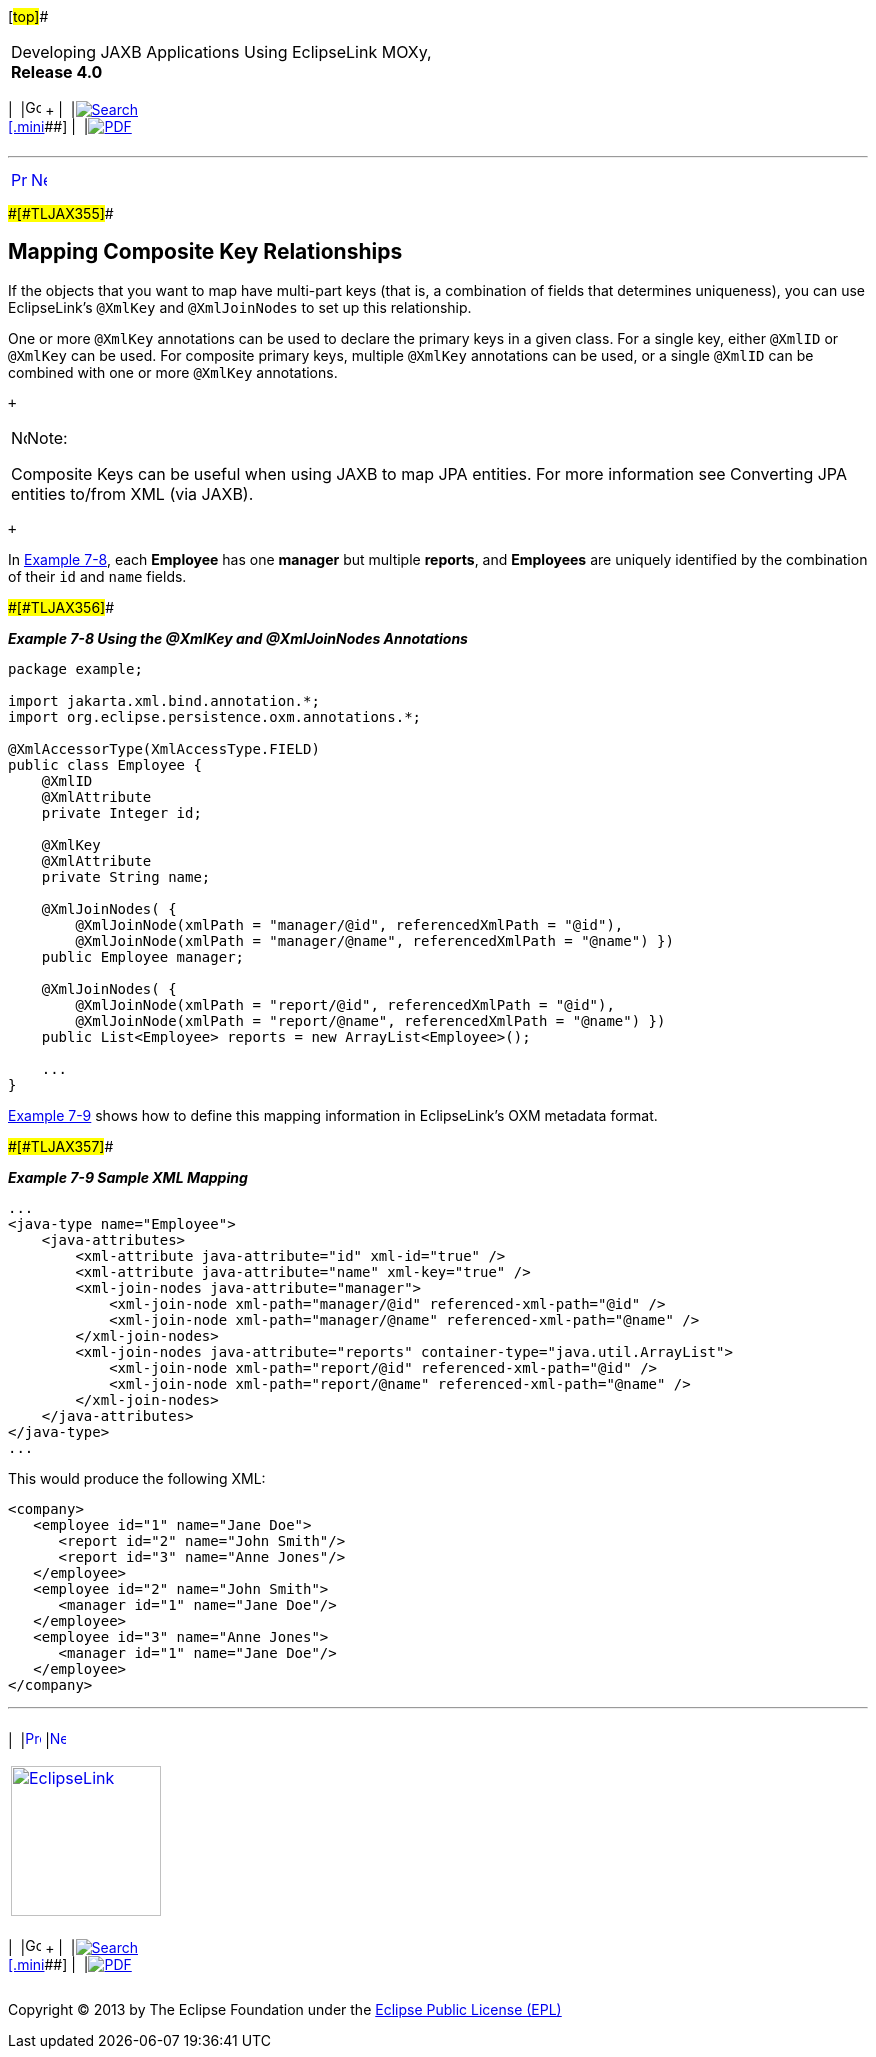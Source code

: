 [[cse]][#top]##

[width="100%",cols="<50%,>50%",]
|===
a|
Developing JAXB Applications Using EclipseLink MOXy, *Release 4.0* +

a|
[width="99%",cols="20%,^16%,16%,^16%,16%,^16%",]
|===
|  |image:../../dcommon/images/contents.png[Go To Table Of
Contents,width=16,height=16] + | 
|link:../../[image:../../dcommon/images/search.png[Search] +
[.mini]##] | 
|link:../eclipselink_moxy.pdf[image:../../dcommon/images/pdf_icon.png[PDF]]
|===

|===

'''''

[cols="^,^,",]
|===
|link:shared_reference_relations003.htm[image:../../dcommon/images/larrow.png[Previous,width=16,height=16]]
|link:shared_reference_relations005.htm[image:../../dcommon/images/rarrow.png[Next,width=16,height=16]]
| 
|===

[#BABIIBFI]####[#TLJAX355]####

== Mapping Composite Key Relationships

If the objects that you want to map have multi-part keys (that is, a
combination of fields that determines uniqueness), you can use
EclipseLink's `@XmlKey` and `@XmlJoinNodes` to set up this relationship.

One or more `@XmlKey` annotations can be used to declare the primary
keys in a given class. For a single key, either `@XmlID` or `@XmlKey`
can be used. For composite primary keys, multiple `@XmlKey` annotations
can be used, or a single `@XmlID` can be combined with one or more
`@XmlKey` annotations.

 +

[width="100%",cols="<100%",]
|===
a|
image:../../dcommon/images/note_icon.png[Note,width=16,height=16]Note:

Composite Keys can be useful when using JAXB to map JPA entities. For
more information see Converting JPA entities to/from XML (via JAXB).

|===

 +

In link:#BABHFBDI[Example 7-8], each *Employee* has one *manager* but
multiple *reports*, and *Employees* are uniquely identified by the
combination of their `id` and `name` fields.

[#BABHFBDI]####[#TLJAX356]####

*_Example 7-8 Using the @XmlKey and @XmlJoinNodes Annotations_*

[source,oac_no_warn]
----
package example;
 
import jakarta.xml.bind.annotation.*;
import org.eclipse.persistence.oxm.annotations.*;
 
@XmlAccessorType(XmlAccessType.FIELD)
public class Employee {
    @XmlID
    @XmlAttribute
    private Integer id;
 
    @XmlKey
    @XmlAttribute
    private String name;
 
    @XmlJoinNodes( {
        @XmlJoinNode(xmlPath = "manager/@id", referencedXmlPath = "@id"),
        @XmlJoinNode(xmlPath = "manager/@name", referencedXmlPath = "@name") })
    public Employee manager;
 
    @XmlJoinNodes( {
        @XmlJoinNode(xmlPath = "report/@id", referencedXmlPath = "@id"),
        @XmlJoinNode(xmlPath = "report/@name", referencedXmlPath = "@name") })
    public List<Employee> reports = new ArrayList<Employee>();
 
    ...
}
 
----

link:#BABHAEGF[Example 7-9] shows how to define this mapping information
in EclipseLink's OXM metadata format.

[#BABHAEGF]####[#TLJAX357]####

*_Example 7-9 Sample XML Mapping_*

[source,oac_no_warn]
----
...
<java-type name="Employee">
    <java-attributes>
        <xml-attribute java-attribute="id" xml-id="true" />
        <xml-attribute java-attribute="name" xml-key="true" />
        <xml-join-nodes java-attribute="manager">
            <xml-join-node xml-path="manager/@id" referenced-xml-path="@id" />
            <xml-join-node xml-path="manager/@name" referenced-xml-path="@name" />
        </xml-join-nodes>
        <xml-join-nodes java-attribute="reports" container-type="java.util.ArrayList">
            <xml-join-node xml-path="report/@id" referenced-xml-path="@id" />
            <xml-join-node xml-path="report/@name" referenced-xml-path="@name" />
        </xml-join-nodes>
    </java-attributes>
</java-type>
...
 
----

This would produce the following XML:

[source,oac_no_warn]
----
<company>
   <employee id="1" name="Jane Doe">
      <report id="2" name="John Smith"/>
      <report id="3" name="Anne Jones"/>
   </employee>
   <employee id="2" name="John Smith">
      <manager id="1" name="Jane Doe"/>
   </employee>
   <employee id="3" name="Anne Jones">
      <manager id="1" name="Jane Doe"/>
   </employee>
</company>
----

'''''

[width="66%",cols="50%,^,>50%",]
|===
a|
[width="96%",cols=",^50%,^50%",]
|===
| 
|link:shared_reference_relations003.htm[image:../../dcommon/images/larrow.png[Previous,width=16,height=16]]
|link:shared_reference_relations005.htm[image:../../dcommon/images/rarrow.png[Next,width=16,height=16]]
|===

|http://www.eclipse.org/eclipselink/[image:../../dcommon/images/ellogo.png[EclipseLink,width=150]] +
a|
[width="99%",cols="20%,^16%,16%,^16%,16%,^16%",]
|===
|  |image:../../dcommon/images/contents.png[Go To Table Of
Contents,width=16,height=16] + | 
|link:../../[image:../../dcommon/images/search.png[Search] +
[.mini]##] | 
|link:../eclipselink_moxy.pdf[image:../../dcommon/images/pdf_icon.png[PDF]]
|===

|===

[[copyright]]
Copyright © 2013 by The Eclipse Foundation under the
http://www.eclipse.org/org/documents/epl-v10.php[Eclipse Public License
(EPL)] +
